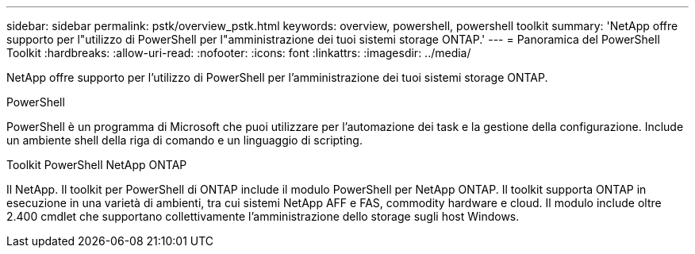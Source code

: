 ---
sidebar: sidebar 
permalink: pstk/overview_pstk.html 
keywords: overview, powershell, powershell toolkit 
summary: 'NetApp offre supporto per l"utilizzo di PowerShell per l"amministrazione dei tuoi sistemi storage ONTAP.' 
---
= Panoramica del PowerShell Toolkit
:hardbreaks:
:allow-uri-read: 
:nofooter: 
:icons: font
:linkattrs: 
:imagesdir: ../media/


[role="lead"]
NetApp offre supporto per l'utilizzo di PowerShell per l'amministrazione dei tuoi sistemi storage ONTAP.

.PowerShell
PowerShell è un programma di Microsoft che puoi utilizzare per l'automazione dei task e la gestione della configurazione. Include un ambiente shell della riga di comando e un linguaggio di scripting.

.Toolkit PowerShell NetApp ONTAP
Il NetApp. Il toolkit per PowerShell di ONTAP include il modulo PowerShell per NetApp ONTAP. Il toolkit supporta ONTAP in esecuzione in una varietà di ambienti, tra cui sistemi NetApp AFF e FAS, commodity hardware e cloud. Il modulo include oltre 2.400 cmdlet che supportano collettivamente l'amministrazione dello storage sugli host Windows.
